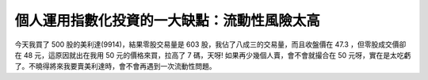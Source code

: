 個人運用指數化投資的一大缺點：流動性風險太高
================================================================================

今天我買了 500 股的美利達(9914)，結果零股交易量是 603 股，我佔了八成三的交易量，而且收盤價在 47.3 ，但零股成交價卻在 48
元，這原因就出在我用 50 元的價格來買，拉高了 7 碼，天呀! 如果再少幾個人賣，會不會就撮合在 50
元呀，實在是太吃虧了。不曉得將來我要賣美利達時，會不會再遇到一次流動性問題。

.. author:: default
.. categories:: chinese
.. tags:: investment
.. comments::